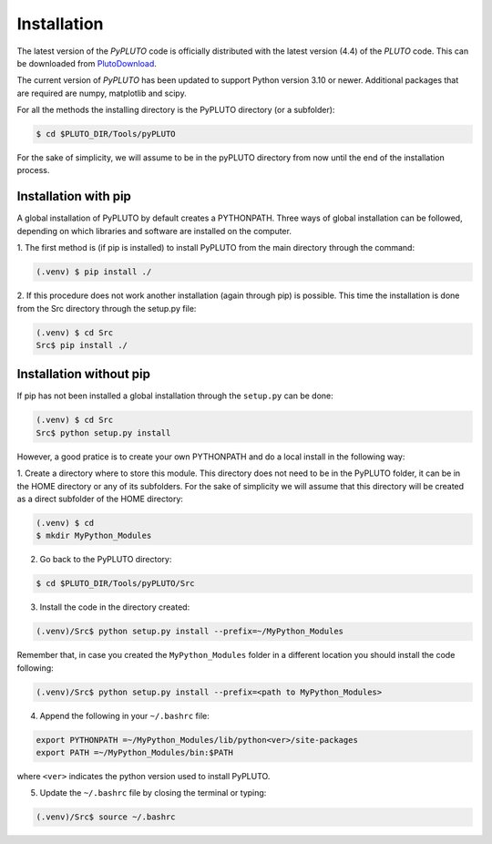 Installation
============

The latest version of the *PyPLUTO* code is officially distributed with the
latest version (4.4) of the *PLUTO* code. This can be downloaded from PlutoDownload_.

.. _PlutoDownload: http://plutocode.ph.unito.it/download.html

The current version of *PyPLUTO* has been updated to support Python version 3.10 or newer.
Additional packages that are required are numpy, matplotlib and scipy.

For all the methods the installing directory is the PyPLUTO directory (or a subfolder):

.. code-block:: console

   $ cd $PLUTO_DIR/Tools/pyPLUTO

For the sake of simplicity, we will assume to be in the pyPLUTO directory  from now until the
end of the installation process.

Installation with pip
---------------------

A global installation of PyPLUTO by default creates a PYTHONPATH.
Three ways of global installation can be followed, depending on which libraries and
software are installed on the computer.

1. The first method is (if pip is installed) to install PyPLUTO from the main directory
through the command:

.. code-block:: console

   (.venv) $ pip install ./

2. If this procedure does not work another installation (again through pip) is possible.
This time the installation is done from the Src directory through the setup.py file:

.. code-block:: console

   (.venv) $ cd Src
   Src$ pip install ./

Installation without pip
------------------------

If pip has not been installed a global installation through the ``setup.py`` can be done:

.. code-block:: console

   (.venv) $ cd Src
   Src$ python setup.py install


However, a good pratice is to create your own PYTHONPATH
and do a local install in the following way:

1. Create a directory where to store this module.
This directory does not need to be in the PyPLUTO folder, it can be in the HOME
directory or any of its subfolders. For the sake of simplicity we will assume that this
directory will be created as a direct subfolder of the HOME directory:

.. code-block:: console

  (.venv) $ cd
  $ mkdir MyPython_Modules

2. Go back to the PyPLUTO directory:

.. code-block:: console

  $ cd $PLUTO_DIR/Tools/pyPLUTO/Src

3. Install the code in the directory created:

.. code-block:: console

  (.venv)/Src$ python setup.py install --prefix=~/MyPython_Modules

Remember that, in case you created the ``MyPython_Modules`` folder in a different
location you should install the code following:

.. code-block:: console

  (.venv)/Src$ python setup.py install --prefix=<path to MyPython_Modules>

4. Append the following in your ``~/.bashrc`` file:

.. code-block:: console

  export PYTHONPATH =~/MyPython_Modules/lib/python<ver>/site-packages
  export PATH =~/MyPython_Modules/bin:$PATH

where ``<ver>`` indicates the python version used to install PyPLUTO.

5. Update the ``~/.bashrc`` file by closing the terminal or typing:

.. code-block:: console

  (.venv)/Src$ source ~/.bashrc
